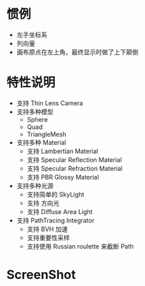 
* 惯例
  - 左手坐标系
  - 列向量
  - 画布原点在左上角，最终显示时做了上下颠倒

* 特性说明
  - 支持 Thin Lens Camera
  - 支持多种模型
    - Sphere
    - Quad
    - TriangleMesh
  - 支持多种 Material
    - 支持 Lambertian Material
    - 支持 Specular Reflection Material
    - 支持 Specular Refraction Material
    - 支持 PBR Glossy Material
  - 支持多种光源
    - 支持简单的 SkyLight
    - 支持 方向光
    - 支持 Diffuse Area Light
  - 支持 PathTracing Integrator
    - 支持 BVH 加速
    - 支持重要性采样
    - 支持使用 Russian roulette 来截断 Path
    [[./results/02_path-integrator.jpg]]
* ScreenShot
  [[./results/02_triangle-mesh.jpg]]
  [[./results/01_many-objs.jpg]]
  [[./results/03_cornell-box.jpg]]
